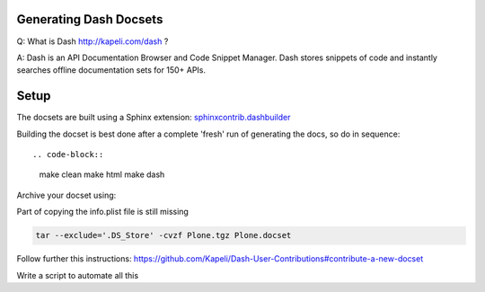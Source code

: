 Generating Dash Docsets
=======================

Q: What is Dash http://kapeli.com/dash ?

A: Dash is an API Documentation Browser and Code Snippet Manager. Dash stores snippets of code and instantly searches offline documentation sets for 150+ APIs.


Setup
=====

The docsets are built using a Sphinx extension: `sphinxcontrib.dashbuilder <https://pypi.python.org/pypi/sphinxcontrib-dashbuilder>`_

Building the docset is best done after a complete 'fresh' run of generating the docs, so do in sequence::

.. code-block::

    make clean
    make html
    make dash

Archive your docset using:


.. note::

Part of copying the info.plist file is still missing

.. code-block::

    tar --exclude='.DS_Store' -cvzf Plone.tgz Plone.docset

Follow further this instructions: https://github.com/Kapeli/Dash-User-Contributions#contribute-a-new-docset

.. note::

Write a script to automate all this
